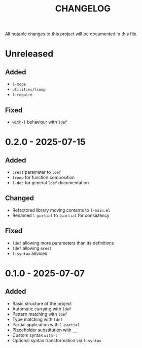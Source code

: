 #+title: CHANGELOG

All notable changes to this project will be documented in this file.

* Unreleased

** Added
- =l-mode=
- =utilities/lcomp=
- =l-require=

** Fixed
- =with-l= behaviour with =ldef=
  
* 0.2.0 - 2025-07-15
** Added
- =:rest= parameter to =ldef=
- =lcomp= for function composition
- =l-doc= for general =ldef= documentation
** Changed
- Refactored library moving contents to =l-main.el=
- Renamed =l-partial= to =lpartial= for consistency
** Fixed
- =ldef= allowing more parameters than its definitions
- =ldef= allowing =&rest=
- =l-syntax= advices
* 0.1.0 - 2025-07-07
** Added
- Basic structure of the project
- Automatic currying with =ldef=
- Pattern matching with =ldef=
- Type matching with =ldef=
- Partial application with =l-partial=
- Placeholder substitution with =__=
- Custom syntax =with-l=
- Optional syntax transformation via =l-syntax=
